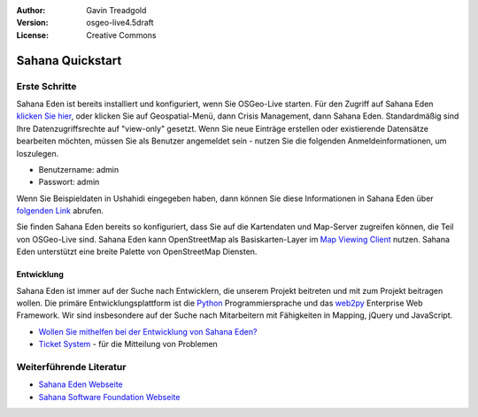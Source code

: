 :Author: Gavin Treadgold
:Version: osgeo-live4.5draft
:License: Creative Commons

.. _sahana-quickstart:
 
.. image:: ../../images/project_logos/logo-sahana-eden.png
  :scale: 100 %
  :alt: project logo
  :align: right
  :target: http://www.sahanafoundation.org

*****************
Sahana Quickstart 
*****************

Erste Schritte
==============

.. Sahana Eden is already installed and configured when you start OSGeo-Live. To access Sahana Eden, `click here <http://127.0.0.1:8000/eden>`_, or click on the Geospatial menu, then Crisis Management, then Sahana Eden. By default, you will have view-only rights to access the data. If you wish to create new records, or edit existing records, you will need to be logged in as a user - use the following credentials to get started.

Sahana Eden ist bereits installiert und konfiguriert, wenn Sie OSGeo-Live starten. Für den Zugriff auf Sahana Eden `klicken Sie hier <http://127.0.0.1:8000/eden>`_, oder klicken Sie auf Geospatial-Menü, dann Crisis Management, dann Sahana Eden. Standardmäßig sind Ihre Datenzugriffsrechte auf "view-only" gesetzt. Wenn Sie neue Einträge erstellen oder existierende Datensätze bearbeiten möchten, müssen Sie als Benutzer angemeldet sein - nutzen Sie die folgenden Anmeldeinformationen, um loszulegen.

* Benutzername: admin
* Passwort: admin

Wenn Sie Beispieldaten in Ushahidi eingegeben haben, dann können Sie diese Informationen in Sahana Eden über `folgenden Link <http://127.0.0.1:8000/eden/irs/ireport/ushahidi>`_ abrufen.

Sie finden Sahana Eden bereits so konfiguriert, dass Sie auf die Kartendaten und Map-Server zugreifen können, die Teil von OSGeo-Live sind. Sahana Eden kann OpenStreetMap als Basiskarten-Layer im `Map Viewing Client <http://127.0.0.1:8000/eden/gis/map_viewing_client>`_ nutzen. Sahana Eden unterstützt eine breite Palette von OpenStreetMap Diensten.

Entwicklung
~~~~~~~~~~~

Sahana Eden ist immer auf der Suche nach Entwicklern, die unserem Projekt beitreten und mit zum Projekt beitragen wollen. Die primäre Entwicklungsplattform ist die `Python <http://www.python.org/>`_ Programmiersprache und das `web2py <http://www.web2py.com/>`_ Enterprise Web Framework. Wir sind insbesondere auf der Suche nach Mitarbeitern mit Fähigkeiten in Mapping, jQuery und JavaScript.

* `Wollen Sie mithelfen bei der Entwicklung von Sahana Eden? <http://eden.sahanafoundation.org/wiki/Develop>`_
* `Ticket System <http://eden.sahanafoundation.org/report/1>`_ - für die Mitteilung von Problemen 

Weiterführende Literatur
========================

* `Sahana Eden Webseite <http://eden.sahanafoundation.org/>`_
* `Sahana Software Foundation Webseite <http://www.sahanafoundation.org/>`_

